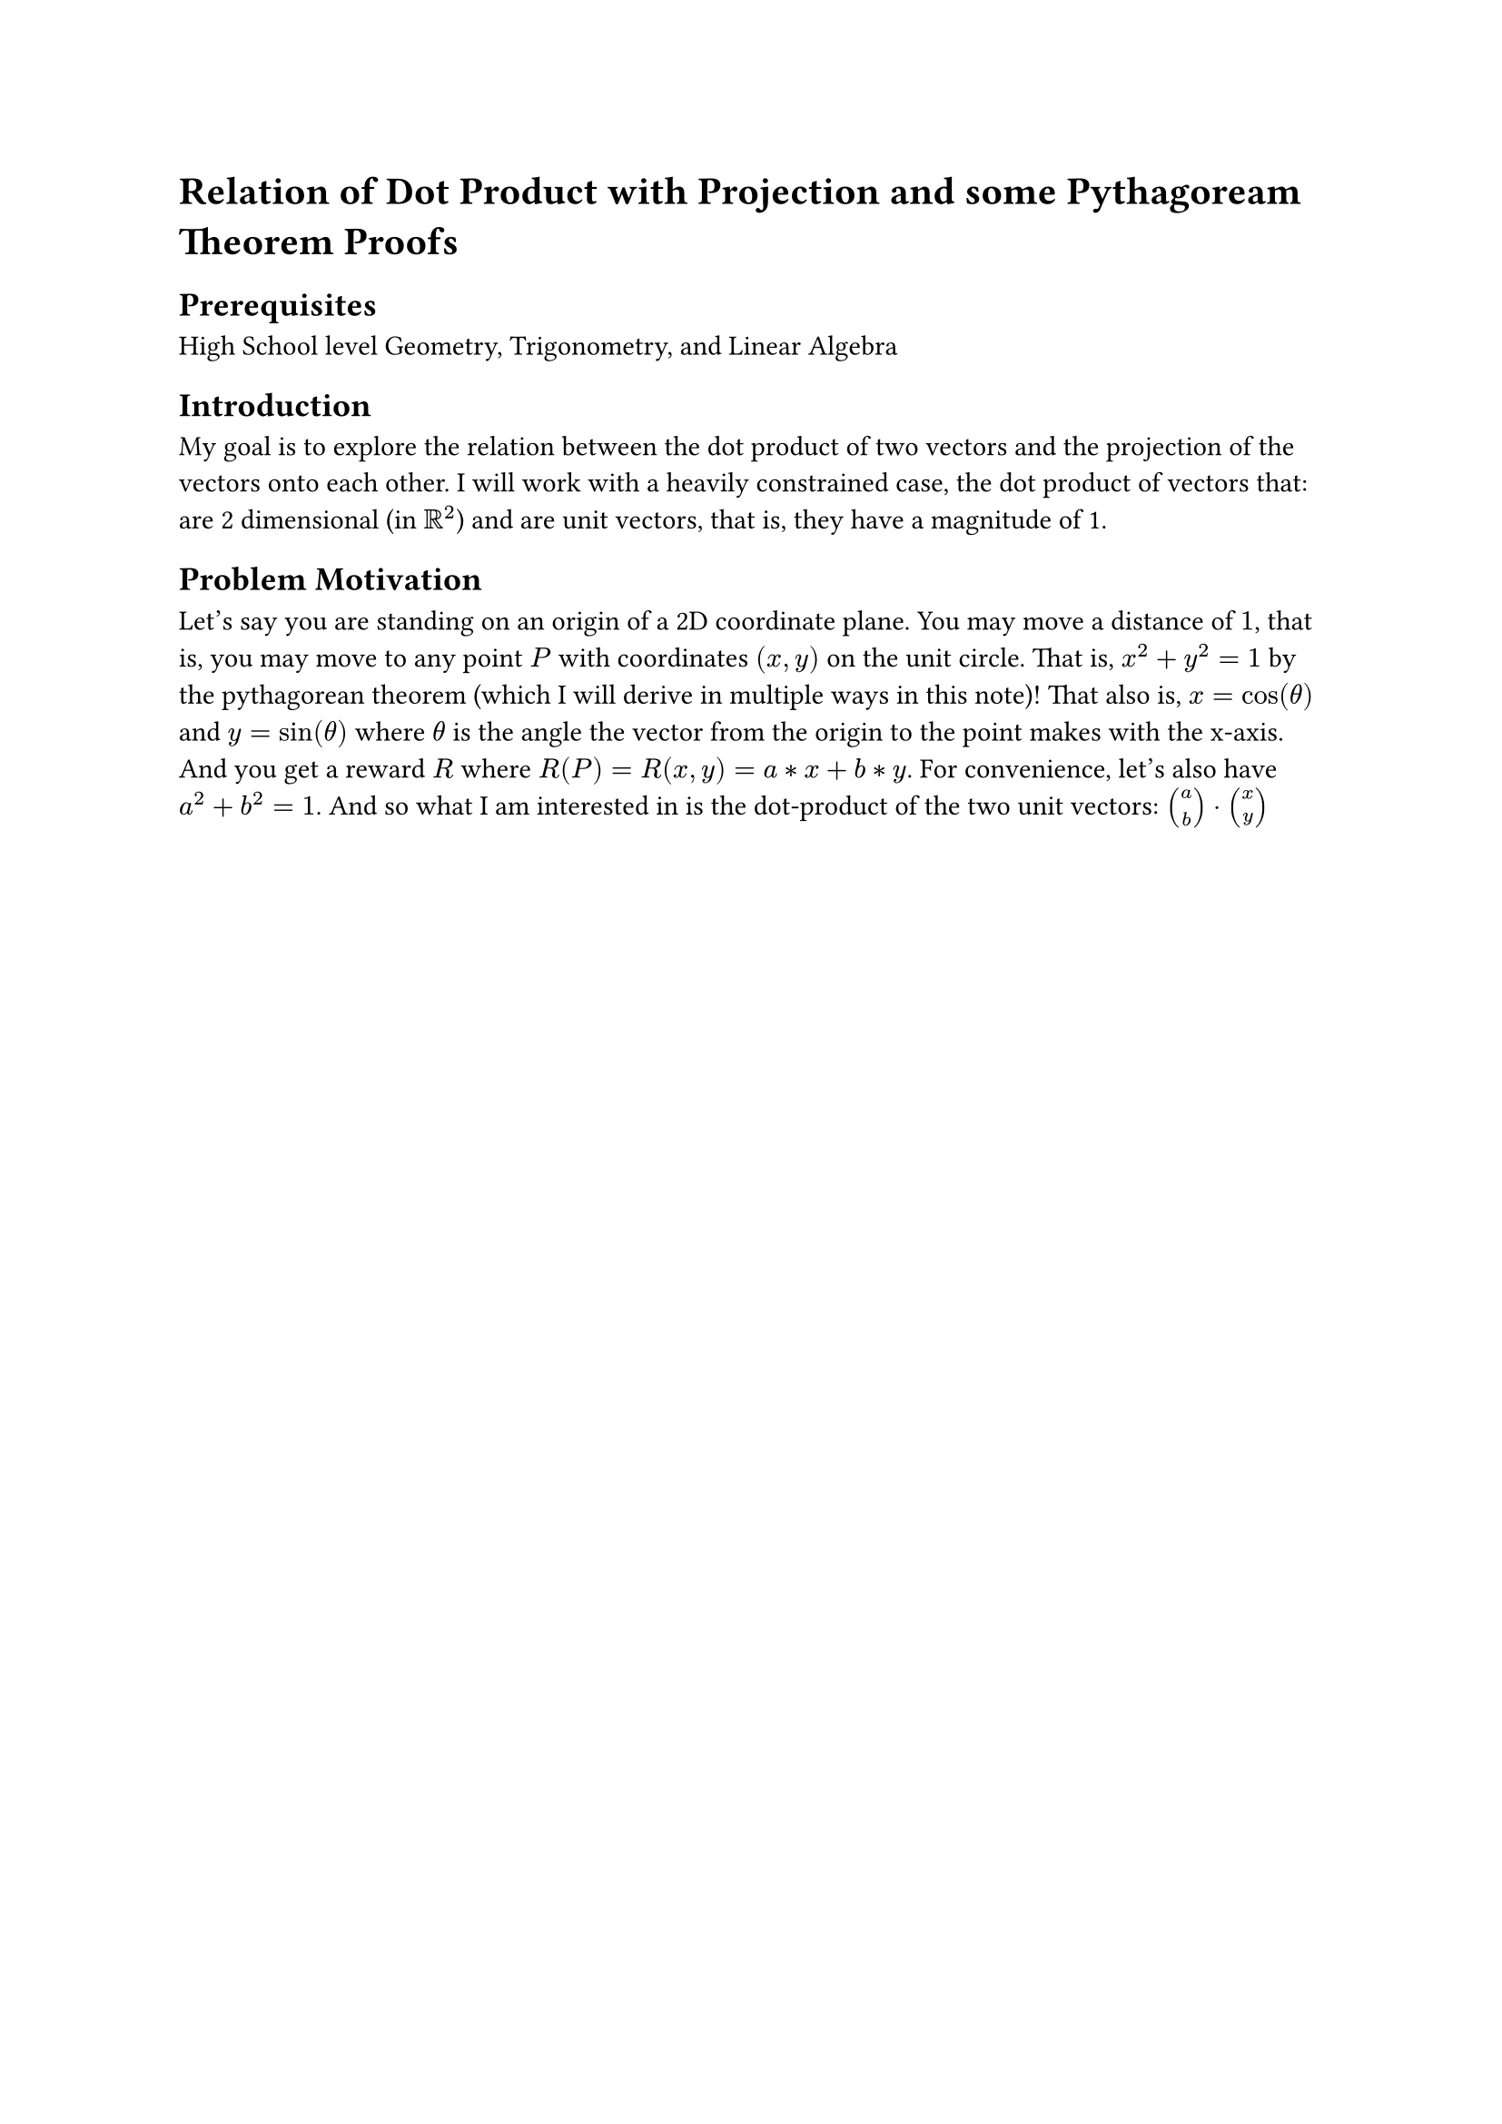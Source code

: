 #set math.equation(numbering: "(1)")

= Relation of Dot Product with Projection and some Pythagoream Theorem Proofs

== Prerequisites
High School level Geometry, Trigonometry, and Linear Algebra

== Introduction
My goal is to explore the relation between the dot product of two vectors and the projection of the vectors onto each other.
I will work with a heavily constrained case, the dot product of vectors that: 
are 2 dimensional (in $RR^2$) and are unit vectors, that is, they have a magnitude of 1.

== Problem Motivation
Let's say you are standing on an origin of a 2D coordinate plane. 
You may move a distance of $1$, that is, you may move to any point $P$ with coordinates $(x,y)$ on the unit circle. 
That is, $x^2 + y^2 = 1$ by the pythagorean theorem (which I will derive in multiple ways in this note)! 
That also is, $x=cos(theta)$ and $y=sin(theta)$ where $theta$ is the angle the vector from the origin to the point makes with the x-axis.
And you get a reward $R$ where $R(P) = R(x,y) = a*x + b*y$. For convenience, let's also have $a^2 + b^2 = 1$. 
And so what I am interested in is the dot-product of the two unit vectors: $vec(a,b) dot.op vec(x,y)$



